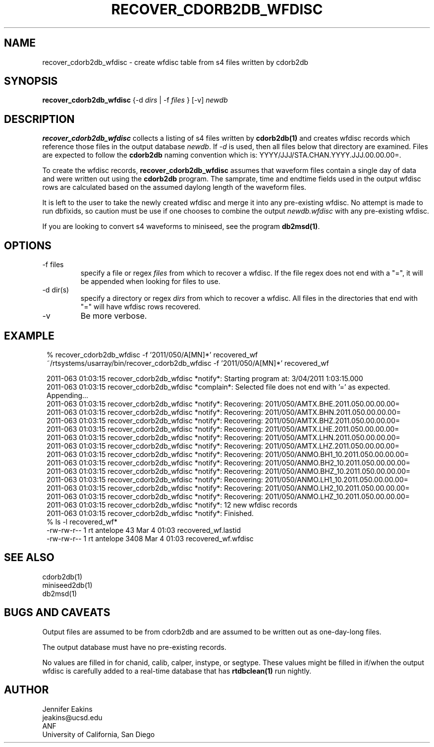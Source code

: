 .TH RECOVER_CDORB2DB_WFDISC 1 
.SH NAME
recover_cdorb2db_wfdisc \- create wfdisc table from s4 files written by cdorb2db
.SH SYNOPSIS
.nf
\fBrecover_cdorb2db_wfdisc \fP{-d \fIdirs\fP | -f \fIfiles\fP } [-v] \fInewdb\fP 
.fi
.SH DESCRIPTION
\fBrecover_cdorb2db_wfdisc \fP collects a listing of s4 files written by \fBcdorb2db(1)\fR
and creates wfdisc records which reference those files in the output database \fInewdb\fP.
If \fI-d\fP  is used, then all files below that directory are examined.  Files are expected 
to follow the \fBcdorb2db\fR naming convention which is:  YYYY/JJJ/STA.CHAN.YYYY.JJJ.00.00.00=.
.LP
To create the wfdisc records, \fBrecover_cdorb2db_wfdisc\fP assumes that waveform files
contain a single day of data and were written out using the \fBcdorb2db\fP program.  
The samprate, time and endtime fields used in the output wfdisc rows are calculated 
based on the assumed daylong length of the waveform files.
.LP
It is left to the user to take the newly created wfdisc and merge it into any 
pre-existing wfdisc.  No attempt is made to run dbfixids, so caution must be use if
one chooses to combine the output \fInewdb.wfdisc\fP with any pre-existing wfdisc. 
.LP
If you are looking to convert s4 waveforms to miniseed, see the program \fBdb2msd(1)\fR.
.SH OPTIONS
.IP "-f files"
specify a file or regex \fIfiles\fP from which to recover a wfdisc. If the file regex
does not end with a "=", it will be appended when looking for files to use.
.IP "-d dir(s)"
specify a directory or regex \fIdirs\fP from which to recover a wfdisc.  All files 
in the directories that end with "=" will have wfdisc rows recovered.
.IP -v
Be more verbose.
.SH EXAMPLE
.ft CW
.in 2c
.nf

% recover_cdorb2db_wfdisc -f '2011/050/A[MN]*' recovered_wf 
~/rtsystems/usarray/bin/recover_cdorb2db_wfdisc -f '2011/050/A[MN]*' recovered_wf

2011-063 01:03:15 recover_cdorb2db_wfdisc *notify*: Starting program at:  3/04/2011   1:03:15.000
2011-063 01:03:15 recover_cdorb2db_wfdisc *complain*: Selected file does not end with '=' as expected.  Appending...
2011-063 01:03:15 recover_cdorb2db_wfdisc *notify*: Recovering: 2011/050/AMTX.BHE.2011.050.00.00.00=
2011-063 01:03:15 recover_cdorb2db_wfdisc *notify*: Recovering: 2011/050/AMTX.BHN.2011.050.00.00.00=
2011-063 01:03:15 recover_cdorb2db_wfdisc *notify*: Recovering: 2011/050/AMTX.BHZ.2011.050.00.00.00=
2011-063 01:03:15 recover_cdorb2db_wfdisc *notify*: Recovering: 2011/050/AMTX.LHE.2011.050.00.00.00=
2011-063 01:03:15 recover_cdorb2db_wfdisc *notify*: Recovering: 2011/050/AMTX.LHN.2011.050.00.00.00=
2011-063 01:03:15 recover_cdorb2db_wfdisc *notify*: Recovering: 2011/050/AMTX.LHZ.2011.050.00.00.00=
2011-063 01:03:15 recover_cdorb2db_wfdisc *notify*: Recovering: 2011/050/ANMO.BH1_10.2011.050.00.00.00=
2011-063 01:03:15 recover_cdorb2db_wfdisc *notify*: Recovering: 2011/050/ANMO.BH2_10.2011.050.00.00.00=
2011-063 01:03:15 recover_cdorb2db_wfdisc *notify*: Recovering: 2011/050/ANMO.BHZ_10.2011.050.00.00.00=
2011-063 01:03:15 recover_cdorb2db_wfdisc *notify*: Recovering: 2011/050/ANMO.LH1_10.2011.050.00.00.00=
2011-063 01:03:15 recover_cdorb2db_wfdisc *notify*: Recovering: 2011/050/ANMO.LH2_10.2011.050.00.00.00=
2011-063 01:03:15 recover_cdorb2db_wfdisc *notify*: Recovering: 2011/050/ANMO.LHZ_10.2011.050.00.00.00=
2011-063 01:03:15 recover_cdorb2db_wfdisc *notify*:      12 new wfdisc records
2011-063 01:03:15 recover_cdorb2db_wfdisc *notify*: Finished.
% ls -l recovered_wf*
-rw-rw-r--   1 rt       antelope      43 Mar  4 01:03 recovered_wf.lastid
-rw-rw-r--   1 rt       antelope    3408 Mar  4 01:03 recovered_wf.wfdisc
.fi
.in
.ft R
.SH "SEE ALSO"
.nf
cdorb2db(1)
miniseed2db(1)
db2msd(1)
.fi
.SH BUGS AND CAVEATS
Output files are assumed to be from cdorb2db and are assumed to be written out as one-day-long files.
.LP
The output database must have no pre-existing records.
.LP
No values are filled in for chanid, calib, calper, instype, or segtype.  These values might be filled in 
if/when the output wfdisc is carefully added to a real-time database that has \fBrtdbclean(1)\fR run nightly.
.SH AUTHOR
.nf
Jennifer Eakins
jeakins@ucsd.edu
ANF
University of California, San Diego
.fi

